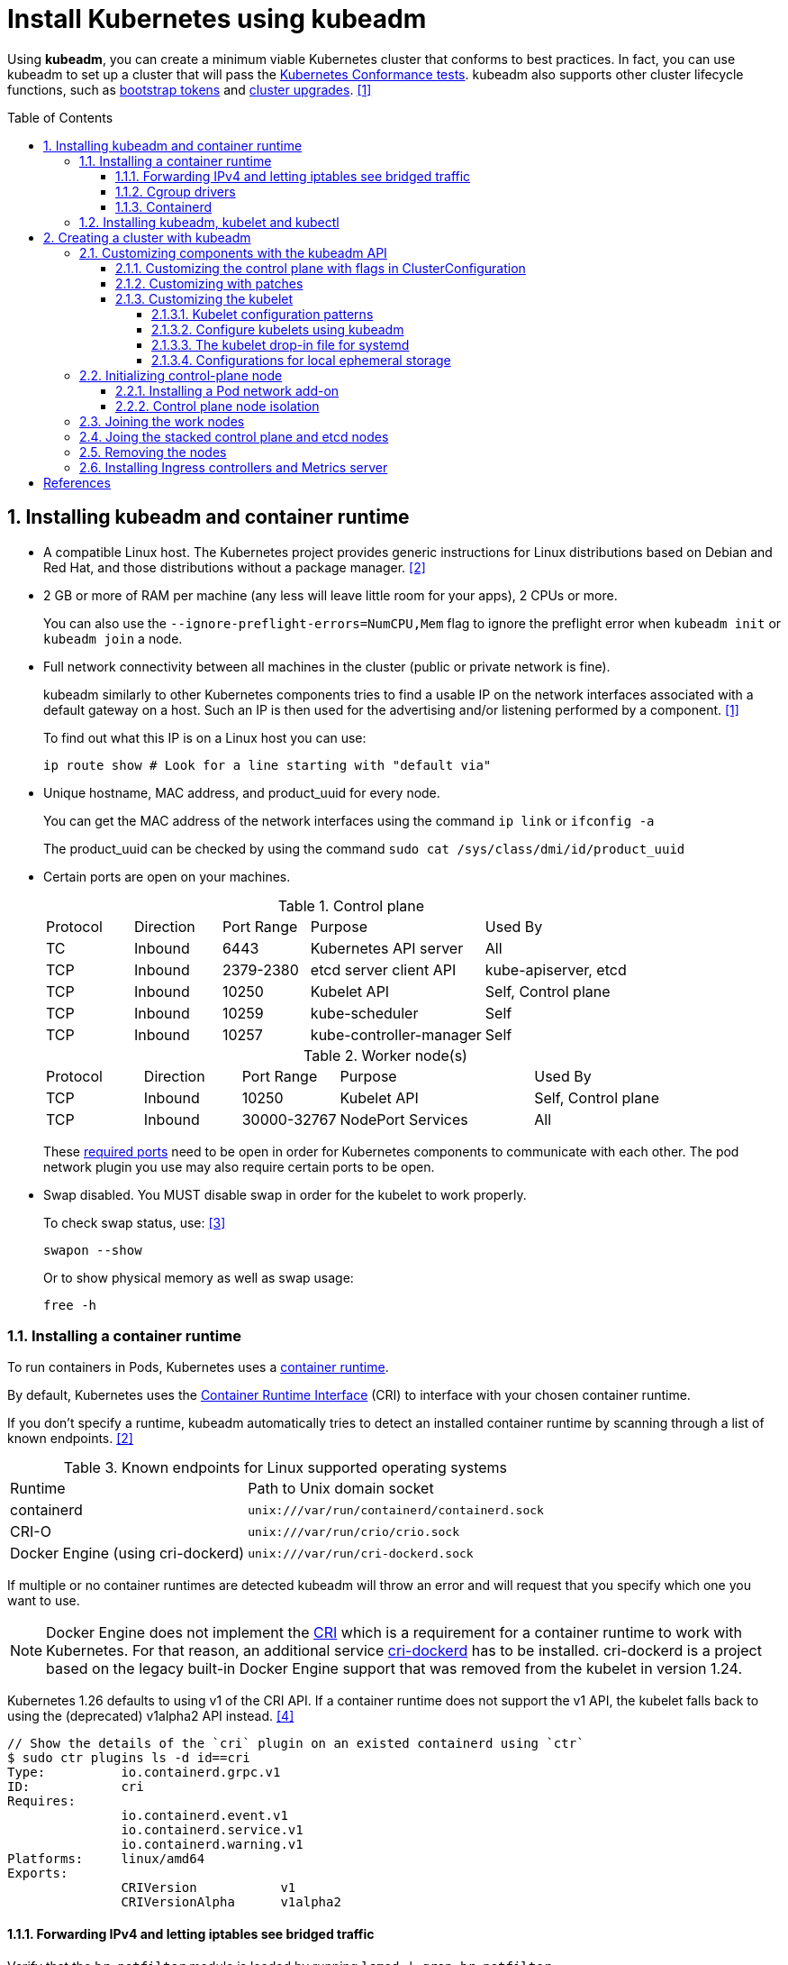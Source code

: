 = Install Kubernetes using kubeadm
:page-layout: post
:page-categories: ["kubernetes"]
:page-tags: ["kubernetes", "kubeadm"]
:page-date: 2019-01-28 11:11:46 +0800
:page-revdate: Thu Feb  1 04:02:32 PM CST 2024
:toc: preamble
:toclevels: 5
:sectnums:
:sectnumlevels: 5

:Kubernetes-Conformance-tests: https://kubernetes.io/blog/2017/10/software-conformance-certification/
:bootstrap-tokens: https://kubernetes.io/docs/reference/access-authn-authz/bootstrap-tokens/
:kubeadm-upgrade: https://kubernetes.io/docs/tasks/administer-cluster/kubeadm/kubeadm-upgrade/

Using *kubeadm*, you can create a minimum viable Kubernetes cluster that conforms to best practices. In fact, you can use kubeadm to set up a cluster that will pass the {Kubernetes-Conformance-tests}[Kubernetes Conformance tests]. kubeadm also supports other cluster lifecycle functions, such as {bootstrap-tokens}[bootstrap tokens] and {kubeadm-upgrade}[cluster upgrades]. <<create-cluster-kubeadm>>

== Installing kubeadm and container runtime

* A compatible Linux host. The Kubernetes project provides generic instructions for Linux distributions based on Debian and Red Hat, and those distributions without a package manager. <<install-kubeadm>>

* 2 GB or more of RAM per machine (any less will leave little room for your apps), 2 CPUs or more.
+
You can also use the `--ignore-preflight-errors=NumCPU,Mem` flag to ignore the preflight error when `kubeadm init` or `kubeadm join` a node.

* Full network connectivity between all machines in the cluster (public or private network is fine).
+
kubeadm similarly to other Kubernetes components tries to find a usable IP on the network interfaces associated with a default gateway on a host. Such an IP is then used for the advertising and/or listening performed by a component. <<create-cluster-kubeadm>>
+
To find out what this IP is on a Linux host you can use:
+
```sh
ip route show # Look for a line starting with "default via"
```

* Unique hostname, MAC address, and product_uuid for every node.
+
You can get the MAC address of the network interfaces using the command `ip link` or `ifconfig -a`
+
The product_uuid can be checked by using the command `sudo cat /sys/class/dmi/id/product_uuid`

* Certain ports are open on your machines.
+
--
.Control plane
[cols="1,1,1,2,2"]
|===
|Protocol
|Direction
|Port Range
|Purpose
|Used By

|TC
|Inbound
|6443
|Kubernetes API server
|All

|TCP
|Inbound
|2379-2380
|etcd server client API
|kube-apiserver, etcd

|TCP
|Inbound
|10250
|Kubelet API
|Self, Control plane

|TCP
|Inbound
|10259
|kube-scheduler
|Self

|TCP
|Inbound
|10257
|kube-controller-manager
|Self

|===

.Worker node(s)
[cols="1,1,1,2,2"]
|===
|Protocol
|Direction
|Port Range
|Purpose
|Used By

|TCP
|Inbound
|10250
|Kubelet API
|Self, Control plane

|TCP
|Inbound
|30000-32767
|NodePort Services
|All

|===

:networking-ports-and-protocols: https://kubernetes.io/docs/reference/networking/ports-and-protocols/

These {networking-ports-and-protocols}[required ports] need to be open in order for Kubernetes components to communicate with each other. The pod network plugin you use may also require certain ports to be open. 
--

* Swap disabled. You MUST disable swap in order for the kubelet to work properly.
+
To check swap status, use: <<archlinux-swap>>
+
```sh
swapon --show
```
+
Or to show physical memory as well as swap usage:
+
```sh
free -h
```

=== Installing a container runtime

:container-runtimes: https://kubernetes.io/docs/setup/production-environment/container-runtimes
:container-runtime-cri: https://kubernetes.io/docs/concepts/overview/components/#container-runtime

To run containers in Pods, Kubernetes uses a {container-runtimes}[container runtime].

By default, Kubernetes uses the {container-runtime-cri}[Container Runtime Interface] (CRI) to interface with your chosen container runtime.

If you don't specify a runtime, kubeadm automatically tries to detect an installed container runtime by scanning through a list of known endpoints. <<install-kubeadm>>

.Known endpoints for Linux supported operating systems
[cols="3,4"]
|===
|Runtime
|Path to Unix domain socket

|containerd
|`unix:///var/run/containerd/containerd.sock`

|CRI-O
|`unix:///var/run/crio/crio.sock`

|Docker Engine (using cri-dockerd)
|`unix:///var/run/cri-dockerd.sock`

|===

If multiple or no container runtimes are detected kubeadm will throw an error and will request that you specify which one you want to use.

:cri: https://kubernetes.io/docs/concepts/architecture/cri/
:cri-dockerd: https://github.com/Mirantis/cri-dockerd

[NOTE]
====
Docker Engine does not implement the {cri}[CRI] which is a requirement for a container runtime to work with Kubernetes. For that reason, an additional service {cri-dockerd}[cri-dockerd] has to be installed. cri-dockerd is a project based on the legacy built-in Docker Engine support that was removed from the kubelet in version 1.24.
====

Kubernetes 1.26 defaults to using v1 of the CRI API. If a container runtime does not support the v1 API, the kubelet falls back to using the (deprecated) v1alpha2 API instead. <<container-runtimes>>

```console
// Show the details of the `cri` plugin on an existed containerd using `ctr`
$ sudo ctr plugins ls -d id==cri
Type:          io.containerd.grpc.v1
ID:            cri
Requires:
               io.containerd.event.v1
               io.containerd.service.v1
               io.containerd.warning.v1
Platforms:     linux/amd64
Exports:
               CRIVersion           v1
               CRIVersionAlpha      v1alpha2
```

==== Forwarding IPv4 and letting iptables see bridged traffic

Verify that the `br_netfilter` module is loaded by running `lsmod | grep br_netfilter`.

To load it explicitly, run `sudo modprobe br_netfilter`.

In order for a Linux node's iptables to correctly view bridged traffic, verify that `net.bridge.bridge-nf-call-iptables` is set to `1` in your `sysctl` config. For example:

[source,sh]
----
cat <<EOF | sudo tee /etc/modules-load.d/k8s.conf
overlay
br_netfilter
EOF

sudo modprobe overlay
sudo modprobe br_netfilter

# sysctl params required by setup, params persist across reboots
cat <<EOF | sudo tee /etc/sysctl.d/k8s.conf
net.bridge.bridge-nf-call-iptables  = 1
net.bridge.bridge-nf-call-ip6tables = 1
net.ipv4.ip_forward                 = 1
EOF

# Apply sysctl params without reboot
sudo sysctl --system

# Verify that the `br_netfilter`, `overlay` modules are loaded
lsmod | grep br_netfilter
lsmod | grep overlay

# Verify that the
#   `net.bridge.bridge-nf-call-iptables`, `net.bridge.bridge-nf-call-ip6tables`, and `net.ipv4.ip_forward`
#   system variables are set to `1`
sudo sysctl net.bridge.bridge-nf-call-iptables net.bridge.bridge-nf-call-ip6tables net.ipv4.ip_forward
----

==== Cgroup drivers

:manage-resources-containers: https://kubernetes.io/docs/concepts/configuration/manage-resources-containers/

Both kubelet and the underlying container runtime need to interface with control groups to enforce {manage-resources-containers}[resource management for pods and containers] and set resources such as cpu/memory requests and limits.

It's critical that the kubelet and the container runtime uses the same cgroup driver and are configured the same. <<container-runtimes>>

:systemd: https://www.freedesktop.org/wiki/Software/systemd/

The cgroupfs driver is NOT recommended when {systemd}[systemd] is the init system because systemd expects a single cgroup manager on the system.

:kubelet-config-file: https://kubernetes.io/docs/tasks/administer-cluster/kubelet-config-file/

TIP: Starting with v1.22 and later, when creating a cluster with kubeadm, if the user does not set the cgroupDriver field under {kubelet-config-file}[KubeletConfiguration], kubeadm defaults it to systemd.

Check the Cgroup driver of the kubelet in the cluster-level of an existed cluster:

```console
$ kubectl get -n kube-system cm kubelet-config -oyaml | grep cgroupDriver
    cgroupDriver: systemd
```

==== Containerd

:containerd-getting-started: https://github.com/containerd/containerd/blob/main/docs/getting-started.md

Follow the instructions for {containerd-getting-started}[getting started with containerd].

[TIP]
====
_For more information about Cgroups, see link:/2021/11/23/linux-cgroups-containers/[Linux CGroups and Containers]._

_For more information about containerd, see link:/2021/11/25/oci-runc-containerd-cri-dockershim/[RUNC CONTAINERD CRI DOCKERSHIM]._
====

In the containerd config `/etc/containerd/config.toml`:

* To use the systemd cgroup driver:
+
[source,toml]
----
[plugins."io.containerd.grpc.v1.cri".containerd.runtimes.runc.options]
  SystemdCgroup = true
----

* To overwrite the sandbox (pause) image:
+
[source,toml]
----
[plugins."io.containerd.grpc.v1.cri"]
  sandbox_image = "registry.k8s.io/pause:3.2"
----
+
NOTE: Please note, that it is a best practice for kubelet to declare the matching `pod-infra-container-image`. If not configured, kubelet may attempt to garbage collect the pause image.

* Find or overwrite the settings for persistent and runtime storage locations as well as grpc, debug, and metrics addresses for the various APIs.
+
[source,toml]
----
#root = "/var/lib/containerd"
#state = "/run/containerd"
----

* Check the CRI integration plugin status.
+
```console
$ sudo ctr plugin ls id==cri
TYPE                     ID     PLATFORMS      STATUS
io.containerd.grpc.v1    cri    linux/amd64    ok
```

* Check the systemd driver status using `crictl`.
+
```console
$ sudo crictl info -o go-template --template '{{.config.containerd.runtimes.runc.options.SystemdCgroup}}'
true
```

=== Installing kubeadm, kubelet and kubectl

NOTE: Note: The legacy package repositories (`apt.kubernetes.io` and `yum.kubernetes.io`) have been https://kubernetes.io/blog/2023/08/31/legacy-package-repository-deprecation/[deprecated and frozen starting from September 13, 2023]. *Using the https://kubernetes.io/blog/2023/08/15/pkgs-k8s-io-introduction/[new package repositories hosted at `pkgs.k8s.io`] is strongly recommended and required in order to install Kubernetes versions released after September 13, 2023.* The deprecated legacy repositories, and their contents, might be removed at any time in the future and without a further notice period. The new package repositories provide downloads for Kubernetes versions starting with v1.24.0. <<install-kubeadm>>

* Debian-based distributions
+
--
[source,sh]
----
sudo apt-get update && sudo apt-get install -y apt-transport-https ca-certificates curl
curl -fsSL https://pkgs.k8s.io/core:/stable:/v1.29/deb/Release.key \
    | sudo gpg --dearmor -o /etc/apt/keyrings/kubernetes-apt-keyring.gpg <1>
echo 'deb [signed-by=/etc/apt/keyrings/kubernetes-apt-keyring.gpg] https://pkgs.k8s.io/core:/stable:/v1.26/deb/ /' \
    | sudo tee /etc/apt/sources.list.d/kubernetes.list <2>
sudo apt-get update
sudo apt-get install -y kubelet kubeadm kubectl <3>
sudo apt-mark hold kubelet kubeadm kubectl
----

<1> Download the public signing key for the Kubernetes package repositories. The same signing key is used for all repositories so you can disregard the version in the URL.

<2> Please NOTE that this repository have packages only for Kubernetes 1.26; for other Kubernetes minor versions, you need to change the Kubernetes minor version in the URL to match your desired minor version. Such as:
+
```console
deb [signed-by=/etc/apt/keyrings/kubernetes-apt-keyring.gpg] https://pkgs.k8s.io/core:/stable:/v1.29/deb/ /
deb [signed-by=/etc/apt/keyrings/kubernetes-apt-keyring.gpg] https://pkgs.k8s.io/core:/stable:/v1.28/deb/ /
deb [signed-by=/etc/apt/keyrings/kubernetes-apt-keyring.gpg] https://pkgs.k8s.io/core:/stable:/v1.27/deb/ /
deb [signed-by=/etc/apt/keyrings/kubernetes-apt-keyring.gpg] https://pkgs.k8s.io/core:/stable:/v1.26/deb/ /
```

<3> You can also specify the installing package version:
+
[source,console]
----
$ apt-cache madison kubeadm | head -n 5
   kubeadm | 1.26.4-1.1 | https://pkgs.k8s.io/core:/stable:/v1.26/deb  Packages
   kubeadm | 1.26.3-1.1 | https://pkgs.k8s.io/core:/stable:/v1.26/deb  Packages
   kubeadm | 1.26.2-1.1 | https://pkgs.k8s.io/core:/stable:/v1.26/deb  Packages
   kubeadm | 1.26.1-1.1 | https://pkgs.k8s.io/core:/stable:/v1.26/deb  Packages
   kubeadm | 1.26.0-2.1 | https://pkgs.k8s.io/core:/stable:/v1.26/deb  Packages

$ sudo apt-get install -y kubelet=1.26.0-2.1 kubeadm=1.26.0-2.1 kubectl=1.26.0-2.1
----

Output shell completion code for the specified shell (bash or zsh).

[source,sh]
----
# Install the bash-completion framework
sudo apt-get install -y bash-completion

# Output bash completion
sudo sh -c 'kubeadm completion bash > /etc/bash_completion.d/kubeadm'
sudo sh -c 'kubectl completion bash > /etc/bash_completion.d/kubectl'
sudo sh -c 'crictl completion > /etc/bash_completion.d/crictl'

# Load the completion code for bash into the current shell
source /etc/bash_completion
----
--

* Red Hat-based distributions
+
--
[source,sh]
----
# This overwrites any existing configuration in /etc/yum.repos.d/kubernetes.repo
cat <<EOF | sudo tee /etc/yum.repos.d/kubernetes.repo
[kubernetes]
name=Kubernetes
baseurl=https://pkgs.k8s.io/core:/stable:/v1.26/rpm/
enabled=1
gpgcheck=1
gpgkey=https://pkgs.k8s.io/core:/stable:/v1.26/rpm/repodata/repomd.xml.key
exclude=kubelet kubeadm kubectl cri-tools kubernetes-cni <1>
EOF

# Set SELinux in permissive mode (effectively disabling it) <2>
sudo setenforce 0
sudo sed -i 's/^SELINUX=enforcing$/SELINUX=permissive/' /etc/selinux/config

sudo yum install -y kubelet kubeadm kubectl --disableexcludes=kubernetes <3>

sudo systemctl enable --now kubelet
----

<1> The `exclude` parameter in the repository definition ensures that the packages related to Kubernetes are not upgraded upon running `yum update` as there's a special procedure that must be followed for upgrading Kubernetes.
+
Please NOTE that this repository have packages only for Kubernetes 1.26; for other Kubernetes minor versions, you need to change the Kubernetes minor version in the URL to match your desired minor version.

<2> Setting SELinux in permissive mode by running `setenforce 0` and `sed ...` effectively disables it. This is required to allow containers to access the host filesystem, which is needed by pod networks for example. You have to do this until SELinux support is improved in the kubelet.
+
You can leave SELinux enabled if you know how to configure it but it may require settings that are not supported by kubeadm.

<3> You can also specify the installing package version:
+
[source,console]
----
$ yum --showduplicates --disableexcludes=kubernetes list kubeadm | tail -n 5
kubeadm.x86_64                   1.26.0-150500.2.1                    kubernetes
kubeadm.x86_64                   1.26.1-150500.1.1                    kubernetes
kubeadm.x86_64                   1.26.2-150500.1.1                    kubernetes
kubeadm.x86_64                   1.26.3-150500.1.1                    kubernetes
kubeadm.x86_64                   1.26.4-150500.1.1                    kubernetes

$ sudo yum --disableexcludes=kubernetes install kubelet-1.26.0-150500.2.1 kubeadm-1.26.0-150500.2.1 kubectl-1.26.0-150500.2.1
----

Output shell completion code for the specified shell (bash or zsh).

```sh
# Install the bash-completion framework
sudo yum install -y bash-completion

# Output bash completion
sudo sh -c 'kubeadm completion bash > /etc/bash_completion.d/kubeadm'
sudo sh -c 'kubectl completion bash > /etc/bash_completion.d/kubectl'
sudo sh -c 'crictl completion > /etc/bash_completion.d/crictl'

# Load the completion code for bash into the current shell
source /usr/share/bash-completion/bash_completion
```
--

TIP: You may need to set the runtime endpoint of the https://github.com/kubernetes-sigs/cri-tools/blob/v1.29.0/docs/crictl.md[crictl] explicity, such as `sudo crictl config --set runtime-endpoint=unix:///run/containerd/containerd.sock`.

[TIP]
====
Consider enabling the https://docs.docker.com/storage/containerd/[containerd snapshotters feature] on Docker Engine.

```json
{
  "features": {
    "containerd-snapshotter": true
  }
}
```
====

== Creating a cluster with kubeadm

:kubeadm-init-without-internet-connection: https://kubernetes.io/docs/reference/setup-tools/kubeadm/kubeadm-init/#without-internet-connection
:kubeadm-init-custom-images: https://kubernetes.io/docs/reference/setup-tools/kubeadm/kubeadm-init#custom-images

Kubeadm has commands that can help you pre-pull the required images when {kubeadm-init-without-internet-connection}[creating a cluster without an internet connection] on its nodes.

You can list and pull the images using the kubeadm config images sub-command:

[source,sh]
----
kubeadm config images list # [--kubernetes-version=v1.26.0] [--image-repository=registry.k8s.io]
kubeadm config images pull # [--kubernetes-version=v1.26.0] [--image-repository=registry.k8s.io]
----

Kubeadm allows you to use a {kubeadm-init-custom-images}[custom image repository] for the required images. For example:
[source,sh]
----
sudo kubeadm config images pull \
  --kubernetes-version=v1.26.0 \
  --image-repository=registry.cn-hangzhou.aliyuncs.com/google_containers
----

You can use `ctr` to retag the images in the `k8s.io` namespace back to the default repository `registry.k8s.io`:

[source,sh]
----
#!/bin/sh
kubernetes_version=v1.26.0
image_repository=registry.cn-hangzhou.aliyuncs.com/google_containers
images=$(kubeadm config images list \
    --kubernetes-version $kubernetes_version \
    --image-repository $image_repository)

for i in $images; do
    case "$i" in
        *coredns*) 
            new_repo="registry.k8s.io/coredns"
            ;;
        *)
            new_repo="registry.k8s.io"
            ;;
    esac
    newtag=$(echo "$i" | sed "s@$image_repository@$new_repo@")
    sudo ctr -n k8s.io images tag $i $newtag
done
----

Or, remove these images by using `crictl`:

```sh
sudo crictl images | \
    grep registry.cn-hangzhou.aliyuncs.com/google_containers | \
    awk '{print $1":"$2}' | \
    xargs sudo crictl rmi
```

:kubeadm-init-config-file: https://kubernetes.io/docs/reference/setup-tools/kubeadm/kubeadm-init/#config-file

You can also override the image repository behavior of the `kubeadm init` by using {kubeadm-init-config-file}[kubeadm with a configuration file].

```yml
# Run `kubeadm config print init-defaults` to see the default Init configuration.
apiVersion: kubeadm.k8s.io/v1beta3
kind: ClusterConfiguration
imageRepository: registry.k8s.io
```

=== Customizing components with the kubeadm API

The preferred way to configure kubeadm is to pass an YAML https://kubernetes.io/docs/reference/config-api/[configuration file] with the `--config` option. A https://kubernetes.io/docs/reference/config-api/kubeadm-config.v1beta4/[kubeadm config file] could contain multiple configuration types separated using three dashes (`---`).

```yml
apiVersion: kubeadm.k8s.io/v1beta4
kind: InitConfiguration
---
apiVersion: kubeadm.k8s.io/v1beta4
kind: ClusterConfiguration
---
apiVersion: kubelet.config.k8s.io/v1beta1
kind: KubeletConfiguration
---
apiVersion: kubeproxy.config.k8s.io/v1alpha1
kind: KubeProxyConfiguration
---
apiVersion: kubeadm.k8s.io/v1beta4
kind: JoinConfiguration
```

==== Customizing the control plane with flags in ClusterConfiguration

The kubeadm `ClusterConfiguration` object exposes a way for users to override the default flags passed to control plane components such as the APIServer, ControllerManager, Scheduler and Etcd. <<control-plane-flags>>

```yml
apiVersion: kubeadm.k8s.io/v1beta3
kind: ClusterConfiguration
apiServer:
  timeoutForControlPlane: 4m0s
controllerManager: {}
scheduler: {}
etcd:
  local:
    dataDir: /var/lib/etcd
networking:
  dnsDomain: cluster.local
  serviceSubnet: 10.96.0.0/12
dns: {}
imageRepository: registry.k8s.io
kubernetesVersion: 1.26.0
certificatesDir: /etc/kubernetes/pki
clusterName: kubernetes
```

==== Customizing with patches

Kubeadm allows you to pass a directory with patch files to `InitConfiguration` and `JoinConfiguration` on individual nodes. These `patches` can be used as the last customization step before component configuration is written to disk.

```yml
apiVersion: kubeadm.k8s.io/v1beta3
kind: InitConfiguration
patches:
  directory: /home/user/somedir
---
apiVersion: kubeadm.k8s.io/v1beta3
kind: JoinConfiguration
patches:
  directory: /home/user/somedir
```

==== Customizing the kubelet

Some kubelet configuration details need to be the same across all kubelets involved in the cluster, while other configuration aspects need to be set on a per-kubelet basis to accommodate the different characteristics of a given machine (such as OS, storage, and networking). <<kubelet-integration>>

===== Kubelet configuration patterns

* Propagating cluster-level configuration to each kubelet
+
--
You can provide the kubelet with default values to be used by `kubeadm init` and `kubeadm join` commands. Interesting examples include using a different container runtime or setting the default subnet used by services.

If you want your services to use the subnet 10.96.0.0/12 as the default for services, you can pass the `--service-cidr` parameter to kubeadm:

```sh
kubeadm init --service-cidr 10.96.0.0/12
```

The kubelet provides a versioned, structured API object that can configure most parameters in the kubelet and push out this configuration to each running kubelet in the cluster, called `KubeletConfiguration`, and can be passed to `kubeadm init` and kubeadm will apply the same base `KubeletConfiguration` to all nodes in the cluster.

```yml
kind: ClusterConfiguration
apiVersion: kubeadm.k8s.io/v1beta3
---
apiVersion: kubelet.config.k8s.io/v1beta1
kind: KubeletConfiguration
clusterDNS:
- 10.96.0.10
cgroupDriver: systemd
```
--

* Providing instance-specific configuration details
+
--
Some hosts require specific kubelet configurations due to differences in hardware, operating system, networking, or other host-specific parameters. The following list provides a few examples.

* The path to the DNS resolution file, as specified by the `--resolv-conf` kubelet configuration flag, may differ among operating systems, or depending on whether you are using systemd-resolved. If this path is wrong, DNS resolution will fail on the Node whose kubelet is configured incorrectly.

* The Node API object `.metadata.name` is set to the machine's hostname by default, unless you are using a cloud provider. You can use the `--hostname-override` flag to override the default behavior if you need to specify a Node name different from the machine's hostname.

* Currently, the kubelet cannot automatically detect the cgroup driver used by the container runtime, but the value of `--cgroup-driver` must match the cgroup driver used by the container runtime to ensure the health of the kubelet.

* To specify the container runtime you must set its endpoint with the `--container-runtime-endpoint=<path>` flag.

The recommended way of applying such instance-specific configuration is by using link:#customizing-with-patches[KubeletConfiguration patches].
--

===== Configure kubelets using kubeadm

When you call `kubeadm init`, the kubelet configuration is marshalled to disk at `/var/lib/kubelet/config.yaml`, and also uploaded to a `kubelet-config` ConfigMap in the `kube-system` namespace of the cluster.

To address the second pattern of providing instance-specific configuration details, kubeadm writes an environment file to `/var/lib/kubelet/kubeadm-flags.env`, which contains a list of flags to pass to the kubelet when it starts. The flags are presented in the file like this:

```sh
KUBELET_KUBEADM_ARGS="--flag1=value1 --flag2=value2 ..."
```

In addition to the flags used when starting the kubelet, the file also contains dynamic parameters such as the cgroup driver and whether to use a different container runtime socket (`--cri-socket`).

When you run `kubeadm join`, kubeadm uses the Bootstrap Token credential to perform a TLS bootstrap, which fetches the credential needed to download the `kubelet-config` ConfigMap and writes it to `/var/lib/kubelet/config.yaml`. The dynamic environment file is generated in exactly the same way as `kubeadm init`.

===== The kubelet drop-in file for systemd

:deb-kubeadm-10-kubeadm-conf: https://github.com/kubernetes/release/blob/master/cmd/kubepkg/templates/latest/deb/kubeadm/10-kubeadm.conf
:rpm-kubeadm-10-kubeadm-conf: https://github.com/kubernetes/release/blob/master/cmd/kubepkg/templates/latest/rpm/kubeadm/10-kubeadm.conf

kubeadm ships with configuration for how systemd should run the kubelet <<kubelet-integration>>,  written to `/etc/systemd/system/kubelet.service.d/10-kubeadm.conf` and is used by systemd. For example:

[source,ini]
----
[Service]
Environment="KUBELET_KUBECONFIG_ARGS=--bootstrap-kubeconfig=/etc/kubernetes/bootstrap-kubelet.conf --kubeconfig=/etc/kubernetes/kubelet.conf"
Environment="KUBELET_CONFIG_ARGS=--config=/var/lib/kubelet/config.yaml"
# This is a file that "kubeadm init" and "kubeadm join" generate at runtime, populating
# the KUBELET_KUBEADM_ARGS variable dynamically
EnvironmentFile=-/var/lib/kubelet/kubeadm-flags.env
# This is a file that the user can use for overrides of the kubelet args as a last resort. Preferably,
# the user should use the .NodeRegistration.KubeletExtraArgs object in the configuration files instead.
# KUBELET_EXTRA_ARGS should be sourced from this file.
EnvironmentFile=-/etc/default/kubelet
ExecStart=
ExecStart=/usr/bin/kubelet $KUBELET_KUBECONFIG_ARGS $KUBELET_CONFIG_ARGS $KUBELET_KUBEADM_ARGS $KUBELET_EXTRA_ARGS
----

This file specifies the default locations for all of the files managed by kubeadm for the kubelet.

* The KubeConfig file to use for the TLS Bootstrap is `/etc/kubernetes/bootstrap-kubelet.conf`, but it is only used if `/etc/kubernetes/kubelet.conf` does not exist.
* The KubeConfig file with the unique kubelet identity is `/etc/kubernetes/kubelet.conf`.
* The file containing the kubelet's ComponentConfig is `/var/lib/kubelet/config.yaml`.
* The dynamic environment file that contains `KUBELET_KUBEADM_ARGS` is sourced from `/var/lib/kubelet/kubeadm-flags.env`.
* The file that can contain user-specified flag overrides with `KUBELET_EXTRA_ARGS` is sourced from `/etc/default/kubelet` (for DEBs), or `/etc/sysconfig/kubelet` (for RPMs). `KUBELET_EXTRA_ARGS` is last in the flag chain and has the highest priority in the event of conflicting settings.

===== Configurations for local ephemeral storage

:volumes-emptyDir: https://kubernetes.io/docs/concepts/storage/volumes/#emptydir
:logging-at-the-node-level: https://kubernetes.io/docs/concepts/cluster-administration/logging/#logging-at-the-node-level

Nodes have local ephemeral storage, backed by locally-attached writeable devices or, sometimes, by RAM. <<manage-resources-containers>> <<so-ephemeral-storage>>

Pods use ephemeral local storage for scratch space, caching, and for logs. The kubelet can provide scratch space to Pods using local ephemeral storage to mount {volumes-emptyDir}[emptyDir] volumes into containers.

The kubelet also uses this kind of storage to hold {logging-at-the-node-level}[node-level container logs], container images, and the writable layers of running containers.

TIP: Note: The kubelet tracks `tmpfs` emptyDir volumes as container memory use, rather than as local ephemeral storage.

TIP: Note: The kubelet will only track the root filesystem for ephemeral storage. OS layouts that mount a separate disk to `/var/lib/kubelet` or `/var/lib/containers` will not report ephemeral storage correctly.

TIP: The kubelet writes logs to files inside its configured log directory (`/var/log` by default); and has a base directory for other locally stored data (`/var/lib/kubelet` by default).

The kubelet recognizes two specific filesystem identifiers: <<node-pressure-eviction>>

* `nodefs`: The node's main filesystem, used for local disk volumes, emptyDir volumes not backed by memory, log storage, and more. For example, `nodefs` contains `/var/lib/kubelet/`.

* `imagefs`: An optional filesystem that container runtimes use to store container images and container writable layers. <<kubernetes-separate-image-filesystem>>
+
TIP: The containerd runtime uses a TOML configuration file to control where persistent (default "/var/lib/containerd") and ephemeral data (default "/run/containerd") is stored.

Kubelet auto-discovers these filesystems and ignores other node local filesystems. Kubelet does not support other configurations.

=== Initializing control-plane node

:configure-upgrade-etcd: https://kubernetes.io/docs/tasks/administer-cluster/configure-upgrade-etcd/
:kube-apiserver: https://kubernetes.io/docs/concepts/overview/components/#kube-apiserver
:kubectl-overview: https://kubernetes.io/docs/user-guide/kubectl-overview/
:pod-network: https://kubernetes.io/docs/setup/production-environment/tools/kubeadm/create-cluster-kubeadm/#pod-network

The control-plane node is the machine where the control plane components run, including {configure-upgrade-etcd}[etcd] (the cluster database) and the {kube-apiserver}[API Server] (which the {kubectl-overview}[kubectl] command line tool communicates with). <<create-cluster-kubeadm>>

[source,sh]
----
sudo kubeadm init \
    --kubernetes-version=v1.26.0 \
    --control-plane-endpoint=cluster-endpoint \
    --apiserver-advertise-address=192.168.0.100 \
    --pod-network-cidr=10.244.0.0/16 \
    --service-cidr=10.96.0.0/12 \
    --image-repository=registry.cn-hangzhou.aliyuncs.com/google_containers \
    --ignore-preflight-errors=NumCPU,Mem \
    --dry-run
----

. (Recommended) If you have plans to upgrade this single control-plane kubeadm cluster to high availability you should specify the `--control-plane-endpoint` to set the shared endpoint for all control-plane nodes. Such an endpoint can be either a DNS name or an IP address of a load-balancer.

. Choose a {pod-network}[Pod network] add-on, and verify whether it requires any arguments to be passed to `kubeadm init`. Depending on which third-party provider you choose, you might need to set the `--pod-network-cidr` to a provider-specific value.

. (Optional) kubeadm tries to detect the container runtime by using a list of well known endpoints. To use different container runtime or if there are more than one installed on the provisioned node, specify the `--cri-socket` argument to kubeadm.

*Considerations about apiserver-advertise-address and ControlPlaneEndpoint*

* Unless otherwise specified, kubeadm uses the network interface associated with the default gateway to set the advertise address for this particular control-plane node's API server. To use a different network interface, specify the `--apiserver-advertise-address=<ip-address>` argument to `kubeadm init`.

* While `--apiserver-advertise-address` can be used to set the advertise address for this particular control-plane node's API server, `--control-plane-endpoint` can be used to set the shared endpoint for all control-plane nodes.

* `--control-plane-endpoint` allows both IP addresses and DNS names that can map to IP addresses. Such as:
+
```txt
192.168.56.130	cluster-endpoint
```
+
Where `192.168.56.130` is the IP address of this node and `cluster-endpoint` is a custom DNS name that maps to this IP. Later you can modify `cluster-endpoint` to point to the address of your load-balancer in an high availability scenario.

Run the following command to init a control panel:

```sh
sudo kubeadm init \
    --kubernetes-version=v1.26.0 \
    --control-plane-endpoint=cluster-endpoint \
    --pod-network-cidr=10.244.0.0/16
```

```console
You should now deploy a pod network to the cluster.
Run "kubectl apply -f [podnetwork].yaml" with one of the options listed at:
  https://kubernetes.io/docs/concepts/cluster-administration/addons/

You can now join any number of control-plane nodes by copying certificate authorities
and service account keys on each node and then running the following as root:

  kubeadm join cluster-endpoint:6443 --token ed790l.ylclzoyoa7l9v0e9 \
	--discovery-token-ca-cert-hash sha256:cb046f4d8183a66f930155654cc34354612eeab839d7ed97971154fa8f35072f \
	--control-plane

Then you can join any number of worker nodes by running the following on each as root:

kubeadm join cluster-endpoint:6443 --token ed790l.ylclzoyoa7l9v0e9 \
	--discovery-token-ca-cert-hash sha256:cb046f4d8183a66f930155654cc34354612eeab839d7ed97971154fa8f35072f
```

==== Installing a Pod network add-on

:cni-network-plugins: https://kubernetes.io/docs/concepts/extend-kubernetes/compute-storage-net/network-plugins/
:rbac: https://kubernetes.io/docs/reference/access-authn-authz/rbac/

[TIP]
====
You must deploy a {cni-network-plugins}[Container Network Interface] (CNI) based Pod network add-on so that your Pods can communicate with each other. Cluster DNS (CoreDNS) will not start up before a network is installed.

* Take care that your Pod network must not overlap with any of the host networks: you are likely to see problems if there is any overlap. (If you find a collision between your network plugin's preferred Pod network and some of your host networks, you should think of a suitable CIDR block to use instead, then use that during kubeadm init with `--pod-network-cidr` and as a replacement in your network plugin's YAML).

* By default, kubeadm sets up your cluster to use and enforce use of {rbac}[RBAC] (role based access control). Make sure that your Pod network plugin supports RBAC, and so do any manifests that you use to deploy it.

* If you want to use IPv6--either dual-stack, or single-stack IPv6 only networking--for your cluster, make sure that your Pod network plugin supports IPv6. IPv6 support was added to CNI in v0.6.0.
====

https://github.com/flannel-io/flannel[Flannel] is a simple and easy way to configure a layer 3 network fabric designed for Kubernetes. For Kubernetes v1.17+, deploying Flannel with kubectl:

[source,console]
----
kubectl apply -f https://github.com/flannel-io/flannel/releases/latest/download/kube-flannel.yml
----

Flannel may be paired with several different backends. Once set, the backend should not be changed at runtime.

* VXLAN is the recommended choice. 
* host-gw is recommended for more experienced users who want the performance improvement and whose infrastructure support it (typically it can't be used in cloud environments).
* UDP is suggested for debugging only or for very old kernels that don't support VXLAN.

:network-policies: https://kubernetes.io/docs/concepts/services-networking/network-policies/
:how-to-implement-the-kubernetes-networking-model: https://kubernetes.io/docs/concepts/cluster-administration/networking/#how-to-implement-the-kubernetes-networking-model
:addons-networking-and-network-policy: https://kubernetes.io/docs/concepts/cluster-administration/addons/#networking-and-network-policy

Several external projects provide Kubernetes Pod networks using CNI, some of which also support {network-policies}[Network Policy]. See a list of {addons-networking-and-network-policy}[add-ons] that implement the {how-to-implement-the-kubernetes-networking-model}[Kubernetes networking model].

==== Control plane node isolation

By default,  Pods will not be scheduled on the control plane nodes for security reasons. To be able to schedule Pods on the control plane nodes, run:

[source,console]
----
kubectl taint nodes --all node-role.kubernetes.io/control-plane-
----

=== Joining the work nodes

To add new nodes to your cluster do the following for each machine:

* SSH to the machine

* Become root (e.g. `sudo su -`)

* Install a runtime if needed

* Run the command that was output by `kubeadm init`. For example:
+
[source,console]
----
Then you can join any number of worker nodes by running the following on each as root:

kubeadm join cluster-endpoint:6443 --token ed790l.ylclzoyoa7l9v0e9 \
	--discovery-token-ca-cert-hash sha256:cb046f4d8183a66f930155654cc34354612eeab839d7ed97971154fa8f35072f
----

If you do not have the token, you can get it by running the following command on the control-plane node:

[source,sh]
----
kubeadm token list
----

By default, tokens expire after 24 hours. If you are joining a node to the cluster after the current token has expired, you can create a new token by running the following command on the control-plane node:

[source,sh]
----
kubeadm token create
----

If you don't have the value of `--discovery-token-ca-cert-hash`, you can get it by running the following command chain on the control-plane node:

[source,sh]
----
openssl x509 -pubkey -in /etc/kubernetes/pki/ca.crt | openssl rsa -pubin -outform der 2>/dev/null | \
   openssl dgst -sha256 -hex | sed 's/^.* //'
----

You can also run the following command to create and print join command:

[source,console]
----
kubeadm token create --print-join-command
----

=== Joing the stacked control plane and etcd nodes

* Upload the certificates that should be shared across all the control-plane instances to the cluster, and note the certificate key.
+
```sh
sudo kubeadm init phase upload-certs --upload-certs
```
+
```console
[upload-certs] Storing the certificates in Secret "kubeadm-certs" in the "kube-system" Namespace
[upload-certs] Using certificate key:
a455917454410f7d8bcdfa5795ed54526c7484e4e6316ef57a3aa16c3454ada2
```

* Run the command that was output by `kubeadm init` with the `--certificate-key <certificate key>` generated above. For example:
+
[source,console]
----
You can now join any number of control-plane nodes by copying certificate authorities
and service account keys on each node and then running the following as root:

  kubeadm join cluster-endpoint:6443 --token ed790l.ylclzoyoa7l9v0e9 \
	--discovery-token-ca-cert-hash sha256:cb046f4d8183a66f930155654cc34354612eeab839d7ed97971154fa8f35072f \
	--control-plane
----
+
```sh
kubeadm join cluster-endpoint:6443 --token ed790l.ylclzoyoa7l9v0e9 \
  --discovery-token-ca-cert-hash sha256:cb046f4d8183a66f930155654cc34354612eeab839d7ed97971154fa8f35072f \
  --control-plane \
  --certificate-key a455917454410f7d8bcdfa5795ed54526c7484e4e6316ef57a3aa16c3454ada2
```
+
```console
This node has joined the cluster and a new control plane instance was created:

* Certificate signing request was sent to apiserver and approval was received.
* The Kubelet was informed of the new secure connection details.
* Control plane label and taint were applied to the new node.
* The Kubernetes control plane instances scaled up.
* A new etcd member was added to the local/stacked etcd cluster.

To start administering your cluster from this node, you need to run the following as a regular user:

	mkdir -p $HOME/.kube
	sudo cp -i /etc/kubernetes/admin.conf $HOME/.kube/config
	sudo chown $(id -u):$(id -g) $HOME/.kube/config

Run 'kubectl get nodes' to see this node join the cluster.
```
+
```console
$ kubectl get nodes
NAME                 STATUS   ROLES           AGE   VERSION
node-0               Ready    control-plane   92m   v1.26.0
node-2               Ready    control-plane   27s   v1.26.13
```

=== Removing the nodes

Talking to the control-plane node with the appropriate credentials, run:

[source,sh]
----
kubectl drain <node name> --delete-emptydir-data --force --ignore-daemonsets
----

Before removing the node, reset the state installed by kubeadm:

[source,sh]
----
kubeadm reset
----

Now remove the node:

[source,sh]
----
kubectl delete node <node name>
----

=== Installing Ingress controllers and Metrics server

:ingress-aws: https://github.com/kubernetes-sigs/aws-load-balancer-controller#readme
:ingress-gce: https://git.k8s.io/ingress-gce/README.md#readme
:ingress-nginx: https://git.k8s.io/ingress-nginx/README.md#readme
:ingress-class: https://kubernetes.io/docs/concepts/services-networking/ingress/#ingress-class

In order for the Ingress resource to work, the cluster must have an ingress controller running. <<kube-ingress-controllers>>

Kubernetes as a project supports and maintains {ingress-aws}[AWS], {ingress-gce}[GCE], and {ingress-nginx}[nginx] ingress controllers.

[TIP]
====
You can also consider updating the ingress-nginx images as the following:

[source,yml]
----
images:
  - name: registry.k8s.io/ingress-nginx/controller
    newName: registry.aliyuncs.com/google_containers/nginx-ingress-controller
  - name: registry.k8s.io/ingress-nginx/kube-webhook-certgen
    newName: registry.aliyuncs.com/google_containers/kube-webhook-certgen
----
====


:metrics-server: https://github.com/kubernetes-sigs/metrics-server
:kubernetes-metrics: https://github.com/kubernetes/metrics
:horizontal-pod-autoscale: https://kubernetes.io/docs/tasks/run-application/horizontal-pod-autoscale/
:vertical-pod-autoscaler: https://github.com/kubernetes/autoscaler/tree/master/vertical-pod-autoscaler/

{metrics-server}[Metrics Server] is a scalable, efficient source of container resource metrics for Kubernetes built-in autoscaling pipelines. <<kube-metrics-server>>

Metrics Server collects resource metrics from Kubelets and exposes them in Kubernetes apiserver through {kubernetes-metrics}[Metrics API] for use by {horizontal-pod-autoscale}[Horizontal Pod Autoscaler] and {vertical-pod-autoscaler}[Vertical Pod Autoscaler].

Metrics API can also be accessed by `kubectl top`, making it easier to debug autoscaling pipelines.

Installation instructions can be found in https://github.com/kubernetes-sigs/metrics-server/releases[Metrics Server releases].

[TIP]
====
You can also consider updating the image as the following:

[source,yml]
----
# kustomization.yaml
resources:
  - ../base
patchesStrategicMerge:
  - metrics-server-deployment.yaml
images:
  - name: k8s.gcr.io/metrics-server/metrics-server
    newName: registry.aliyuncs.com/google_containers/metrics-server
----
====

[bibliography]
== References

* [[[create-cluster-kubeadm,1]]] https://kubernetes.io/docs/setup/production-environment/tools/kubeadm/create-cluster-kubeadm/
* [[[install-kubeadm,2]]] https://kubernetes.io/docs/setup/production-environment/tools/kubeadm/install-kubeadm/
* [[[archlinux-swap,3]]] https://wiki.archlinux.org/title/swap
* [[[container-runtimes,4]]] https://kubernetes.io/docs/setup/production-environment/container-runtimes/
* [[[configure-cgroup-driver,5]]] https://kubernetes.io/docs/tasks/administer-cluster/kubeadm/configure-cgroup-driver/
* [[[control-plane-flags,6]]] https://kubernetes.io/docs/setup/production-environment/tools/kubeadm/control-plane-flags/
* [[[kubelet-integration,7]]] https://kubernetes.io/docs/setup/production-environment/tools/kubeadm/kubelet-integration/
* [[[manage-resources-containers,8]]] https://kubernetes.io/docs/concepts/configuration/manage-resources-containers/#local-ephemeral-storage
* [[[so-ephemeral-storage,9]]] https://stackoverflow.com/questions/70931881/what-does-kubelet-use-to-determine-the-ephemeral-storage-capacity-of-the-node
* [[[node-pressure-eviction,10]]] https://kubernetes.io/docs/concepts/scheduling-eviction/node-pressure-eviction/
* [[[kubernetes-separate-image-filesystem,11]]] https://kubernetes.io/blog/2024/01/23/kubernetes-separate-image-filesystem/
* [[[flannel,12]]] https://github.com/flannel-io/flannel
* [[[stacked-control-plane-and-etcd-nodes,13]]] https://kubernetes.io/docs/setup/production-environment/tools/kubeadm/high-availability/#stacked-control-plane-and-etcd-nodes
* [[[kube-ingress-controllers,14]]] https://kubernetes.io/docs/concepts/services-networking/ingress-controllers/
* [[[kube-metrics-server,15]]] https://github.com/kubernetes-sigs/metrics-server
